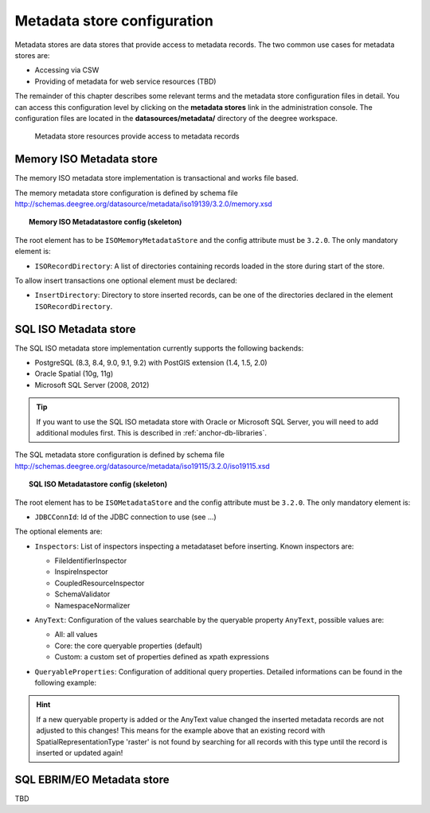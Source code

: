 .. _anchor-configuration-metadatastore:

============================
Metadata store configuration
============================

Metadata stores are data stores that provide access to metadata records. The two common use cases for metadata stores are:

* Accessing via CSW
* Providing of metadata for web service resources (TBD)

The remainder of this chapter describes some relevant terms and the metadata store configuration files in detail. You can access this configuration level by clicking on the **metadata stores** link in the administration console. The configuration files are located in the **datasources/metadata/** directory of the deegree workspace.

.. figure:: images/workspace-overview-metadata.png
   :figwidth: 80%
   :width: 80%
   :target: _images/workspace-overview-metadata.png

   Metadata store resources provide access to metadata records

----------------------------
Memory ISO Metadata store 
----------------------------
The memory ISO metadata store implementation is transactional and works file based.

The memory metadata store configuration is defined by schema file http://schemas.deegree.org/datasource/metadata/iso19139/3.2.0/memory.xsd

.. topic:: Memory ISO Metadatastore config (skeleton)

   .. literalinclude:: xml/metadatastore_iso_memory.xml
      :language: xml
      
The root element has to be ``ISOMemoryMetadataStore`` and the config attribute must be ``3.2.0``. The only mandatory element is:

* ``ISORecordDirectory``: A list of directories containing records loaded in the store during start of the store.  

To allow insert transactions one optional element must be declared:

* ``InsertDirectory``: Directory to store inserted records, can be one of the directories declared in the element ``ISORecordDirectory``.  

------------------------
SQL ISO Metadata store 
------------------------
The SQL ISO metadata store implementation currently supports the following backends:

* PostgreSQL (8.3, 8.4, 9.0, 9.1, 9.2) with PostGIS extension (1.4, 1.5, 2.0)
* Oracle Spatial (10g, 11g)
* Microsoft SQL Server (2008, 2012)

.. tip::
  If you want to use the SQL ISO metadata store with Oracle or Microsoft SQL Server, you will need to add additional modules first. This is described in :ref:`anchor-db-libraries`.

The SQL metadata store configuration is defined by schema file http://schemas.deegree.org/datasource/metadata/iso19115/3.2.0/iso19115.xsd

.. topic:: SQL ISO Metadatastore config (skeleton)

   .. literalinclude:: xml/metadatastore_iso_sql.xml
      :language: xml

The root element has to be ``ISOMetadataStore`` and the config attribute must be ``3.2.0``. The only mandatory element is:

* ``JDBCConnId``: Id of the JDBC connection to use (see ...)

The optional elements are:

* ``Inspectors``: List of inspectors inspecting a metadataset before inserting. Known inspectors are:

  * FileIdentifierInspector
  * InspireInspector
  * CoupledResourceInspector
  * SchemaValidator
  * NamespaceNormalizer
* ``AnyText``: Configuration of the values searchable by the queryable property ``AnyText``, possible values are:

  * All: all values
  * Core: the core queryable properties (default)
  * Custom: a custom set of properties defined as xpath expressions
* ``QueryableProperties``: Configuration of additional query properties. Detailed informations can be found in the following example:

     .. literalinclude:: xml/metadatastore_iso_sql_qp.snippet
        :language: xml

.. hint::
  If a new queryable property is added or the AnyText value changed the inserted metadata records are not adjusted to this changes! This means for the example above that an existing record with SpatialRepresentationType 'raster' is not found by searching for all records with this type until the record is inserted or updated again!   


-----------------------------
SQL EBRIM/EO Metadata store
-----------------------------

TBD
